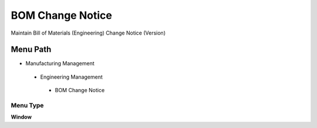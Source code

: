 
.. _functional-guide/menu/bomchangenotice:

=================
BOM Change Notice
=================

Maintain Bill of Materials (Engineering) Change Notice (Version)

Menu Path
=========


* Manufacturing Management

 * Engineering Management

  * BOM Change Notice

Menu Type
---------
\ **Window**\ 


.. seealso::
    :ref:`functional-guidewindow-bomchangenotice`
